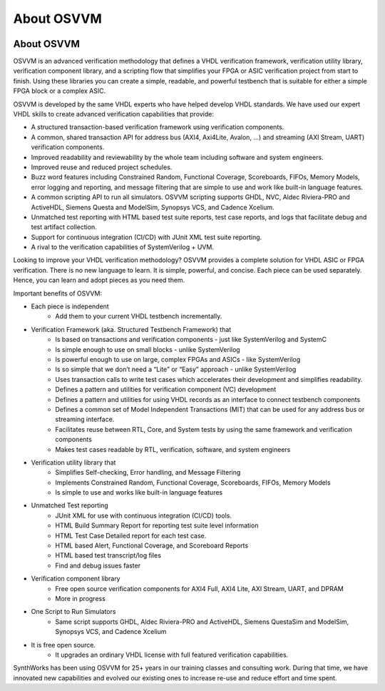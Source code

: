 About OSVVM
####################################################

.. image:: ../_static/logo_full_size.png
   :width: 500 px
   :align: center
   :target: https://github.com/OSVVM

About OSVVM
====================================================

OSVVM is an advanced verification methodology that
defines a VHDL verification framework, verification utility library, 
verification component library, and a scripting flow
that simplifies your FPGA or ASIC verification project 
from start to finish.
Using these libraries you can create a simple, readable, 
and powerful testbench that is suitable for either a 
simple FPGA block or a complex ASIC.  

OSVVM is developed by the same VHDL experts who
have helped develop VHDL standards.
We have used our expert VHDL skills to create
advanced verification capabilities that provide:  

- A structured transaction-based verification framework using verification components.  
- A common, shared transaction API for address bus (AXI4, Axi4Lite, Avalon, …) and streaming (AXI Stream, UART) verification components.    
- Improved readability and reviewability by the whole team including software and system engineers.   
- Improved reuse and reduced project schedules.    
- Buzz word features including Constrained Random, Functional Coverage, Scoreboards, FIFOs, Memory Models, error logging and reporting, and message filtering that are simple to use and work like built-in language features.    
- A common scripting API to run all simulators.  OSVVM scripting supports GHDL, NVC, Aldec Riviera-PRO and ActiveHDL, Siemens Questa and ModelSim, Synopsys VCS, and Cadence Xcelium.  
- Unmatched test reporting with HTML based test suite reports, test case reports, and logs that facilitate debug and test artifact collection.   
- Support for continuous integration (CI/CD) with JUnit XML test suite reporting.  
- A rival to the verification capabilities of SystemVerilog + UVM.  


Looking to improve your VHDL verification methodology? 
OSVVM provides a complete solution for VHDL ASIC or FPGA verification. 
There is no new language to learn. 
It is simple, powerful, and concise. 
Each piece can be used separately. 
Hence, you can learn and adopt pieces as you need them.  

Important benefits of OSVVM:

* Each piece is independent
    * Add them to your current VHDL testbench incrementally.

* Verification Framework (aka. Structured Testbench Framework) that 
    * Is based on transactions and verification components - just like SystemVerilog and SystemC
    * Is simple enough to use on small blocks - unlike SystemVerilog
    * Is powerful enough to use on large, complex FPGAs and ASICs - like SystemVerilog
    * Is so simple that we don’t need a “Lite” or “Easy” approach - unlike SystemVerilog
    * Uses transaction calls to write test cases which accelerates their development and simplifies readability.
    * Defines a pattern and utilities for verification component (VC) development 
    * Defines a pattern and utilities for using VHDL records as an interface to connect testbench components
    * Defines a common set of Model Independent Transactions (MIT) that can be used for any address bus or streaming interface. 
    * Facilitates reuse between RTL, Core, and System tests by using the same framework and verification components
    * Makes test cases readable by RTL, verification, software, and system engineers

* Verification utility library that
    * Simplifies Self-checking, Error handling, and Message Filtering
    * Implements Constrained Random, Functional Coverage, Scoreboards, FIFOs, Memory Models
    * Is simple to use and works like built-in language features

* Unmatched Test reporting
    * JUnit XML for use with continuous integration (CI/CD) tools.
    * HTML Build Summary Report for reporting test suite level information
    * HTML Test Case Detailed report for each test case.
    * HTML based Alert, Functional Coverage, and Scoreboard Reports
    * HTML based test transcript/log files
    * Find and debug issues faster

* Verification component library
    * Free open source verification components for AXI4 Full, AXI4 Lite, AXI Stream, UART, and DPRAM
    * More in progress

* One Script to Run Simulators
    * Same script supports GHDL, Aldec Riviera-PRO and ActiveHDL, Siemens QuestaSim and ModelSim, Synopsys VCS, and Cadence Xcelium

* It is free open source.
    * It upgrades an ordinary VHDL license with full featured verification capabilities.

SynthWorks has been using OSVVM for 25+ years in our
training classes and consulting work.
During that time, we have innovated new capabilities
and evolved our existing ones to increase
re-use and reduce effort and time spent.

